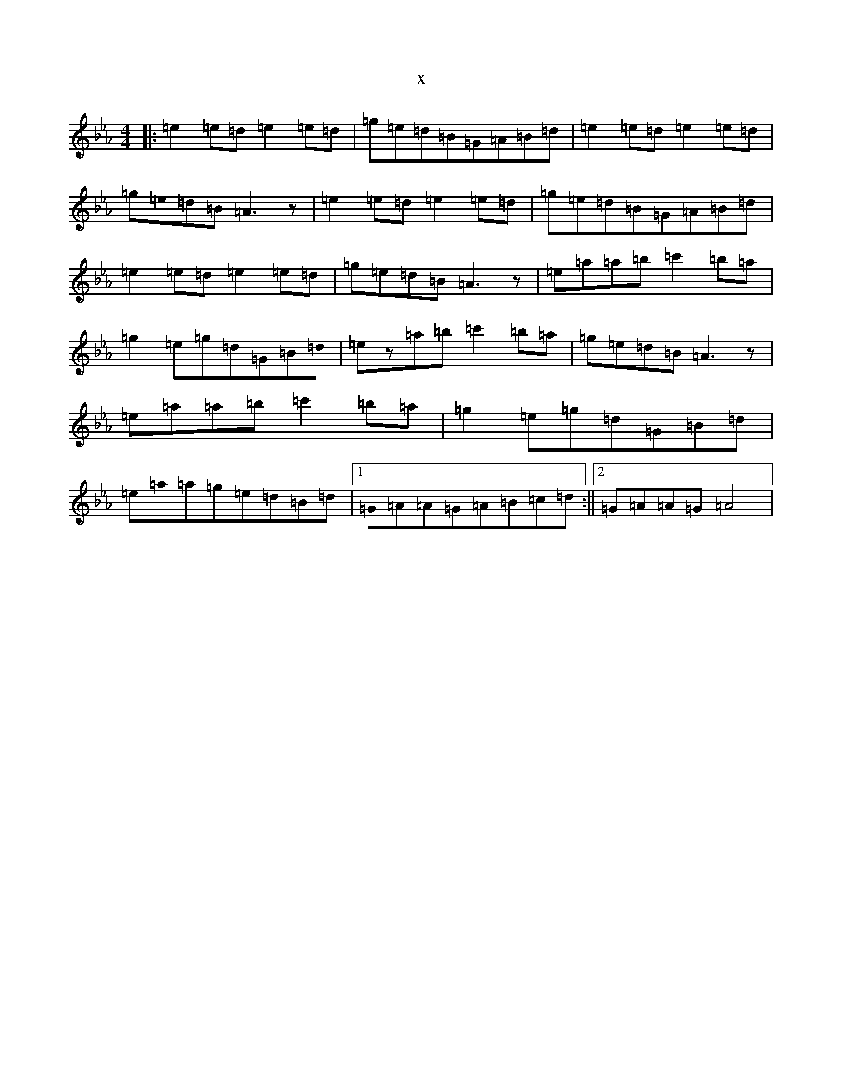 X:20858
T:x
L:1/8
M:4/4
K: C minor
|:=e2=e=d=e2=e=d|=g=e=d=B=G=A=B=d|=e2=e=d=e2=e=d|=g=e=d=B=A3z|=e2=e=d=e2=e=d|=g=e=d=B=G=A=B=d|=e2=e=d=e2=e=d|=g=e=d=B=A3z|=e=a=a=b=c'2=b=a|=g2=e=g=d=G=B=d|=ez=a=b=c'2=b=a|=g=e=d=B=A3z|=e=a=a=b=c'2=b=a|=g2=e=g=d=G=B=d|=e=a=a=g=e=d=B=d|1=G=A=A=G=A=B=c=d:||2=G=A=A=G=A4|